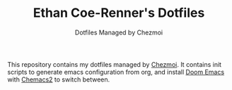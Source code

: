 #+TITLE: Ethan Coe-Renner's Dotfiles
#+SUBTITLE: Dotfiles Managed by Chezmoi

This repository contains my dotfiles managed by [[https://www.chezmoi.io/][Chezmoi]].
It contains init scripts to generate emacs configuration from org, and install [[https://github.com/hlissner/doom-emacs][Doom Emacs]] with [[https://github.com/plexus/chemacs2][Chemacs2]] to switch between.
